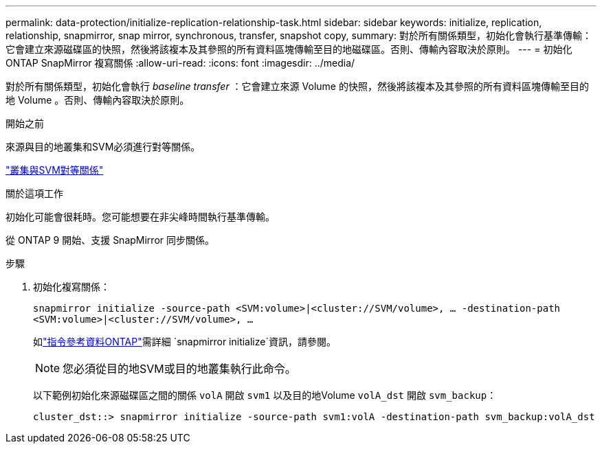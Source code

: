 ---
permalink: data-protection/initialize-replication-relationship-task.html 
sidebar: sidebar 
keywords: initialize, replication, relationship, snapmirror, snap mirror, synchronous, transfer, snapshot copy, 
summary: 對於所有關係類型，初始化會執行基準傳輸：它會建立來源磁碟區的快照，然後將該複本及其參照的所有資料區塊傳輸至目的地磁碟區。否則、傳輸內容取決於原則。 
---
= 初始化 ONTAP SnapMirror 複寫關係
:allow-uri-read: 
:icons: font
:imagesdir: ../media/


[role="lead"]
對於所有關係類型，初始化會執行 _baseline transfer_ ：它會建立來源 Volume 的快照，然後將該複本及其參照的所有資料區塊傳輸至目的地 Volume 。否則、傳輸內容取決於原則。

.開始之前
來源與目的地叢集和SVM必須進行對等關係。

link:../peering/index.html["叢集與SVM對等關係"]

.關於這項工作
初始化可能會很耗時。您可能想要在非尖峰時間執行基準傳輸。

從 ONTAP 9 開始、支援 SnapMirror 同步關係。

.步驟
. 初始化複寫關係：
+
`snapmirror initialize -source-path <SVM:volume>|<cluster://SVM/volume>, ... -destination-path <SVM:volume>|<cluster://SVM/volume>, ...`

+
如link:https://docs.netapp.com/us-en/ontap-cli/snapmirror-initialize.html["指令參考資料ONTAP"^]需詳細 `snapmirror initialize`資訊，請參閱。

+
[NOTE]
====
您必須從目的地SVM或目的地叢集執行此命令。

====
+
以下範例初始化來源磁碟區之間的關係 `volA` 開啟 `svm1` 以及目的地Volume `volA_dst` 開啟 `svm_backup`：

+
[listing]
----
cluster_dst::> snapmirror initialize -source-path svm1:volA -destination-path svm_backup:volA_dst
----

